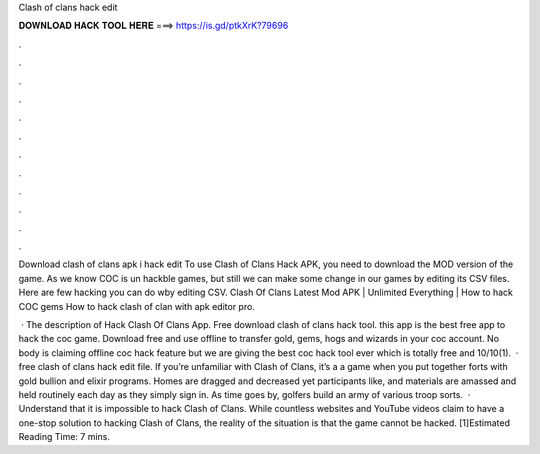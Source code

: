 Clash of clans hack edit



𝐃𝐎𝐖𝐍𝐋𝐎𝐀𝐃 𝐇𝐀𝐂𝐊 𝐓𝐎𝐎𝐋 𝐇𝐄𝐑𝐄 ===> https://is.gd/ptkXrK?79696



.



.



.



.



.



.



.



.



.



.



.



.

Download clash of clans apk i hack edit To use Clash of Clans Hack APK, you need to download the MOD version of the game. As we know COC is un hackble games, but still we can make some change in our games by editing its CSV files. Here are few hacking you can do wby editing CSV. Clash Of Clans Latest Mod APK | Unlimited Everything | How to hack COC gems How to hack clash of clan with apk editor pro.

 · The description of Hack Clash Of Clans App. Free download clash of clans hack tool. this app is the best free app to hack the coc game. Download free and use offline to transfer gold, gems, hogs and wizards in your coc account. No body is claiming offline coc hack feature but we are giving the best coc hack tool ever which is totally free and 10/10(1).  · free clash of clans hack edit file. If you’re unfamiliar with Clash of Clans, it’s a a game when you put together forts with gold bullion and elixir programs. Homes are dragged and decreased yet participants like, and materials are amassed and held routinely each day as they simply sign in. As time goes by, golfers build an army of various troop sorts.  · Understand that it is impossible to hack Clash of Clans. While countless websites and YouTube videos claim to have a one-stop solution to hacking Clash of Clans, the reality of the situation is that the game cannot be hacked. [1]Estimated Reading Time: 7 mins.
